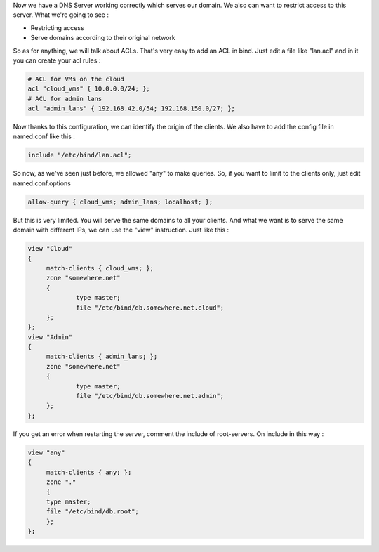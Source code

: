 .. link:
.. description: DNS - Bind9 / Named
.. tags: Linux, DNS, Bind9, Named
.. date: 2013/11/03 14:01:27
.. title: DNS - Bind9/Named [Part 2]
.. slug: dns-bind9named-part-2

Now we have a DNS Server working correctly which serves our domain. We also can want to restrict access to this server. What we're going to see :

- Restricting access
- Serve domains according to their original network

So as for anything, we will talk about ACLs. That's very easy to add an ACL in bind. Just edit a file like "lan.acl" and in it you can create your acl rules :

.. code::

   # ACL for VMs on the cloud
   acl "cloud_vms" { 10.0.0.0/24; };
   # ACL for admin lans
   acl "admin_lans" { 192.168.42.0/54; 192.168.150.0/27; };

Now thanks to this configuration, we can identify the origin of the clients. We also have to add the config file in named.conf like this :

.. code::

   include "/etc/bind/lan.acl";

So now, as we've seen just before, we allowed "any" to make queries. So, if you want to limit to the clients only, just edit named.conf.options

.. code::

   allow-query { cloud_vms; admin_lans; localhost; };

But this is very limited. You will serve the same domains to all your clients. And what we want is to serve the same domain with different IPs, we can use the "view" instruction. Just like this :

.. code::

   view "Cloud"
   {
	match-clients { cloud_vms; };
	zone "somewhere.net"
	{
		type master;
		file "/etc/bind/db.somewhere.net.cloud";
	};
   };
   view "Admin"
   {
	match-clients { admin_lans; };
	zone "somewhere.net"
	{
		type master;
		file "/etc/bind/db.somewhere.net.admin";
	};
   };

If you get an error when restarting the server, comment the include of root-servers. On include in this way :

.. code::

   view "any"
   {
	match-clients { any; };
	zone "."
	{
	type master;
	file "/etc/bind/db.root";
	};
   };

